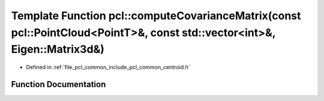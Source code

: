 .. _exhale_function_namespacepcl_1adfef4a33858777dc188ca0350807c7ae:

Template Function pcl::computeCovarianceMatrix(const pcl::PointCloud<PointT>&, const std::vector<int>&, Eigen::Matrix3d&)
=========================================================================================================================

- Defined in :ref:`file_pcl_common_include_pcl_common_centroid.h`


Function Documentation
----------------------


.. doxygenfunction:: pcl::computeCovarianceMatrix(const pcl::PointCloud<PointT>&, const std::vector<int>&, Eigen::Matrix3d&)

